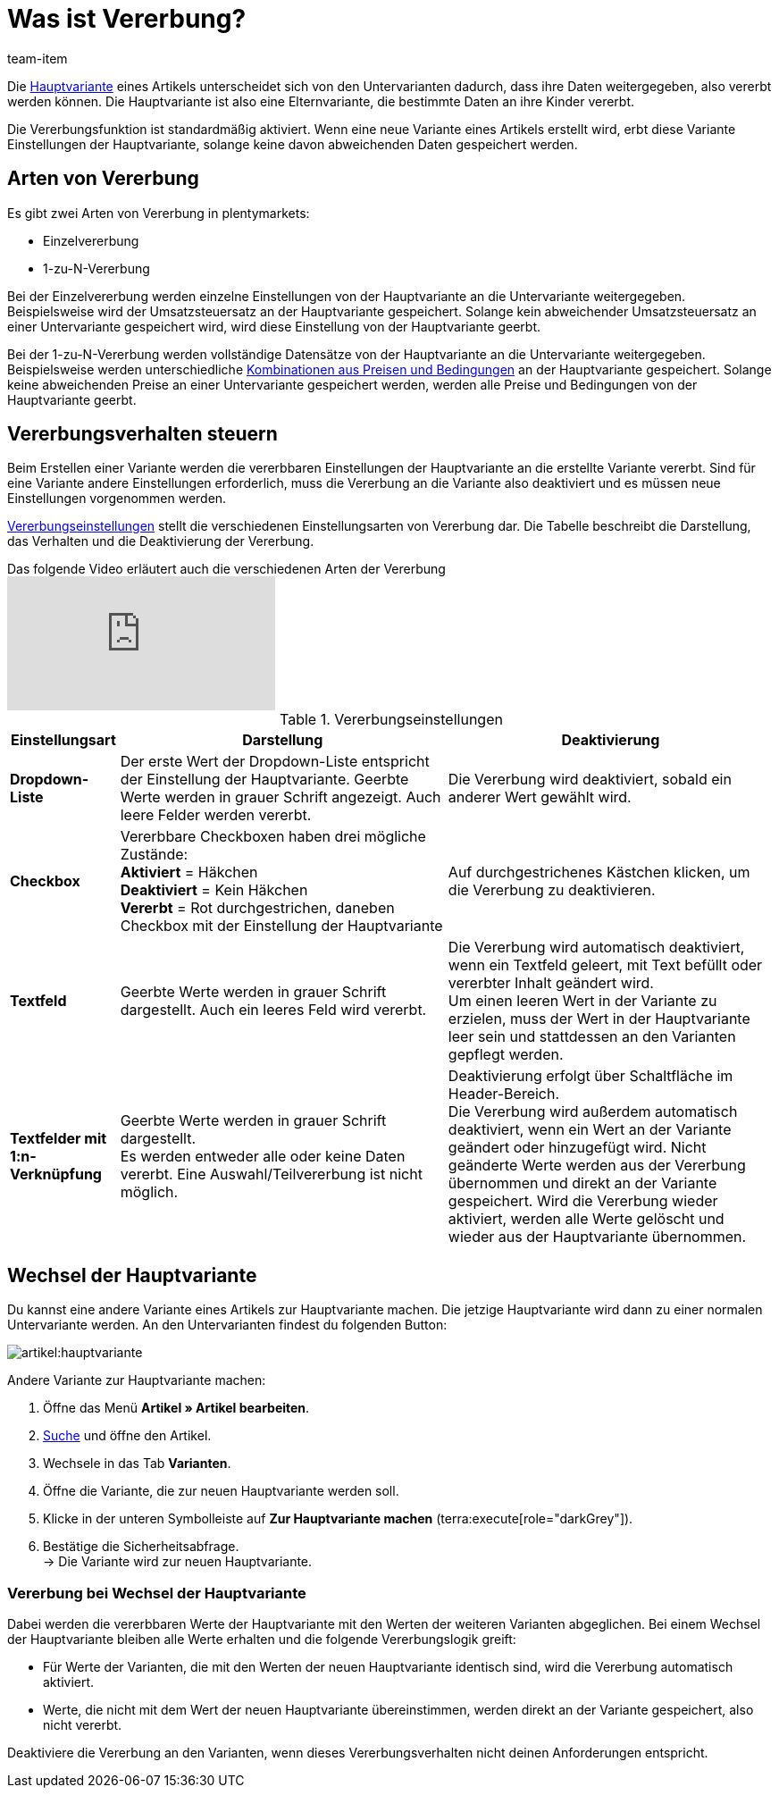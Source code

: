 = Was ist Vererbung?
:keywords: Vererbung, Vererbung, Vererbung, Erben, Vererbungsfunktion, Hauptvariante, Sub-Variante, Untervariante, Einzelvererbung, Vererbungsverhalten
:description: Lerne, wie deine Varianten Daten und Einstellungen von der Hauptvariante erben.
:id: 041209C
:author: team-item

////
zuletzt bearbeitet 09.04.2021
////

//ToDo - when you rework this page, also rework the preamble and make sure it also answers the question on the item faq page

//tag::inheritance-preamble[]
Die xref:artikel:struktur.adoc#300[Hauptvariante] eines Artikels unterscheidet sich von den Untervarianten dadurch, dass ihre Daten weitergegeben, also vererbt werden können. Die Hauptvariante ist also eine Elternvariante, die bestimmte Daten an ihre Kinder vererbt.

Die Vererbungsfunktion ist standardmäßig aktiviert. Wenn eine neue Variante eines Artikels erstellt wird, erbt diese Variante Einstellungen der Hauptvariante, solange keine davon abweichenden Daten gespeichert werden.
//end::inheritance-preamble[]

[#100]
== Arten von Vererbung

Es gibt zwei Arten von Vererbung in plentymarkets:

* Einzelvererbung
* 1-zu-N-Vererbung

Bei der Einzelvererbung werden einzelne Einstellungen von der Hauptvariante an die Untervariante weitergegeben. Beispielsweise wird der Umsatzsteuersatz an der Hauptvariante gespeichert. Solange kein abweichender Umsatzsteuersatz an einer Untervariante gespeichert wird, wird diese Einstellung von der Hauptvariante geerbt.

Bei der 1-zu-N-Vererbung werden vollständige Datensätze von der Hauptvariante an die Untervariante weitergegeben. Beispielsweise werden unterschiedliche xref:artikel:artikel-verwalten.adoc#240[Kombinationen aus Preisen und Bedingungen] an der Hauptvariante gespeichert. Solange keine abweichenden Preise an einer Untervariante gespeichert werden, werden alle Preise und Bedingungen von der Hauptvariante geerbt.

[#200]
== Vererbungsverhalten steuern

Beim Erstellen einer Variante werden die vererbbaren Einstellungen der Hauptvariante an die erstellte Variante vererbt. Sind für eine Variante andere Einstellungen erforderlich, muss die Vererbung an die Variante also deaktiviert und es müssen neue Einstellungen vorgenommen werden.

<<table-inheritance-settings>> stellt die verschiedenen Einstellungsarten von Vererbung dar. Die Tabelle beschreibt die Darstellung, das Verhalten und die Deaktivierung der Vererbung.

.Das folgende Video erläutert auch die verschiedenen Arten der Vererbung
video::167716545[vimeo]

[[table-inheritance-settings]]
.Vererbungseinstellungen
[cols="1,3,3"]
|===
|Einstellungsart |Darstellung |Deaktivierung

| *Dropdown-Liste*
|Der erste Wert der Dropdown-Liste entspricht der Einstellung der Hauptvariante. Geerbte Werte werden in grauer Schrift angezeigt. Auch leere Felder werden vererbt.
|Die Vererbung wird deaktiviert, sobald ein anderer Wert gewählt wird.

| *Checkbox*
|Vererbbare Checkboxen haben drei mögliche Zustände: +
*Aktiviert* = Häkchen +
*Deaktiviert* = Kein Häkchen +
*Vererbt* = Rot durchgestrichen, daneben Checkbox mit der Einstellung der Hauptvariante
|Auf durchgestrichenes Kästchen klicken, um die Vererbung zu deaktivieren.

| *Textfeld*
|Geerbte Werte werden in grauer Schrift dargestellt. Auch ein leeres Feld wird vererbt.
|Die Vererbung wird automatisch deaktiviert, wenn ein Textfeld geleert, mit Text befüllt oder vererbter Inhalt geändert wird. +
Um einen leeren Wert in der Variante zu erzielen, muss der Wert in der Hauptvariante leer sein und stattdessen an den Varianten gepflegt werden.

| *Textfelder mit 1:n-Verknüpfung*
|Geerbte Werte werden in grauer Schrift dargestellt. +
Es werden entweder alle oder keine Daten vererbt. Eine Auswahl/Teilvererbung ist nicht möglich.
|Deaktivierung erfolgt über Schaltfläche im Header-Bereich. +
Die Vererbung wird außerdem automatisch deaktiviert, wenn ein Wert an der Variante geändert oder hinzugefügt wird. Nicht geänderte Werte werden aus der Vererbung übernommen und direkt an der Variante gespeichert. Wird die Vererbung wieder aktiviert, werden alle Werte gelöscht und wieder aus der Hauptvariante übernommen.
|===

[#300]
== Wechsel der Hauptvariante

Du kannst eine andere Variante eines Artikels zur Hauptvariante machen.
//tag::switch-main-variation[]
Die jetzige Hauptvariante wird dann zu einer normalen Untervariante werden.
An den Untervarianten findest du folgenden Button:

image::artikel:hauptvariante.png[]

[.instruction]
Andere Variante zur Hauptvariante machen:

. Öffne das Menü *Artikel » Artikel bearbeiten*.
. xref:artikel:suche.adoc#100[Suche] und öffne den Artikel.
. Wechsele in das Tab *Varianten*.
. Öffne die Variante, die zur neuen Hauptvariante werden soll.
. Klicke in der unteren Symbolleiste auf *Zur Hauptvariante machen* (terra:execute[role="darkGrey"]).
. Bestätige die Sicherheitsabfrage. +
→ Die Variante wird zur neuen Hauptvariante.

[discrete]
=== Vererbung bei Wechsel der Hauptvariante

Dabei werden die vererbbaren Werte der Hauptvariante mit den Werten der weiteren Varianten abgeglichen. Bei einem Wechsel der Hauptvariante bleiben alle Werte erhalten und die folgende Vererbungslogik greift:

* Für Werte der Varianten, die mit den Werten der neuen Hauptvariante identisch sind, wird die Vererbung automatisch aktiviert.
* Werte, die nicht mit dem Wert der neuen Hauptvariante übereinstimmen, werden direkt an der Variante gespeichert, also nicht vererbt.

Deaktiviere die Vererbung an den Varianten, wenn dieses Vererbungsverhalten nicht deinen Anforderungen entspricht.
//end::switch-main-variation[]
